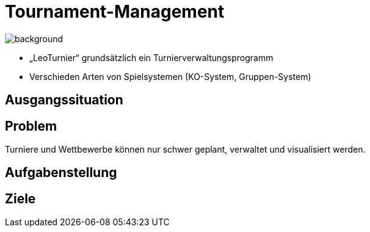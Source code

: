 = Tournament-Management
ifndef::imagesdir[:imagesdir: ../images]

image::BierPong.webp[background, size=cover]

* „LeoTurnier“ grundsätzlich ein Turnierverwaltungsprogramm
* Verschieden Arten von Spielsystemen (KO-System, Gruppen-System)

== Ausgangssituation

== Problem

Turniere und Wettbewerbe können nur schwer geplant, verwaltet und visualisiert werden.

== Aufgabenstellung

== Ziele